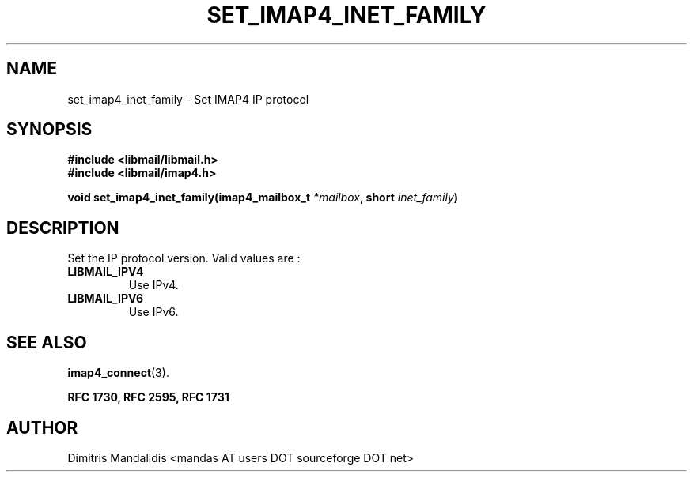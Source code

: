 .\" This file is part of libmail.
.\" 
.\"	(c) 2009 - Dimitris Mandalidis <mandas@users.sourceforge.net>
.\"
.\" libmail is free software: you can redistribute it and/or modify
.\" it under the terms of the GNU General Public License as published by
.\" the Free Software Foundation, either version 3 of the License, or
.\" (at your option) any later version.
.\" 
.\" libmail is distributed in the hope that it will be useful,
.\" but WITHOUT ANY WARRANTY; without even the implied warranty of
.\" MERCHANTABILITY or FITNESS FOR A PARTICULAR PURPOSE.  See the
.\" GNU General Public License for more details.
.\" 
.\" You should have received a copy of the GNU General Public License
.\" along with libmail.  If not, see <http://www.gnu.org/licenses/>.
.TH SET_IMAP4_INET_FAMILY 3 "2009-06-18" "version 0.3" "libmail - A mail handling library"
.SH NAME
set_imap4_inet_family - Set IMAP4 IP protocol
.SH SYNOPSIS
.nf
.B #include <libmail/libmail.h>
.B #include <libmail/imap4.h>
.sp
.BI "void set_imap4_inet_family(imap4_mailbox_t " "*mailbox" ", short " "inet_family" ")"
.sp
.fi
.SH DESCRIPTION
Set the IP protocol version. Valid values are :
.TP
.B LIBMAIL_IPV4
Use IPv4.
.TP
.B LIBMAIL_IPV6
Use IPv6.
.SH "SEE ALSO"
.BR "imap4_connect" "(3)."
.sp
.B RFC 1730, RFC 2595, RFC 1731
.SH "AUTHOR"
Dimitris Mandalidis <mandas AT users DOT sourceforge DOT net>
